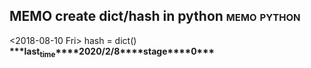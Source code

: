 ** MEMO create dict/hash in python                              :memo:python:
   <2018-08-10 Fri>
   hash = dict()
****last_time****2020/2/8****stage****0****